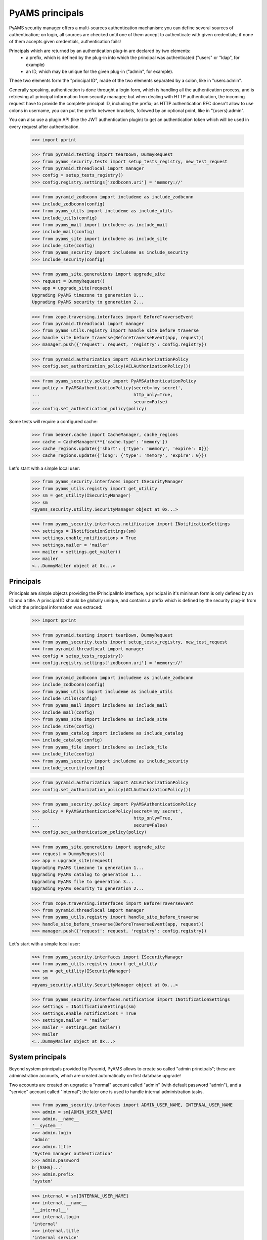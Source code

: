 
================
PyAMS principals
================

PyAMS security manager offers a multi-sources authentication machanism: you can define several
sources of authentication; on login, all sources are checked until one of them accept to
authenticate with given credentials; if none of them accepts given credentials, authentication
fails!

Principals which are returned by an authentication plug-in are declared by two elements:
 - a prefix, which is defined by the plug-in into which the principal was authenticated
   ("users" or "ldap", for example)
 - an ID, which may be unique for the given plug-in ("admin", for example).

These two elements form the "principal ID", made of the two elements separated by a colon, like
in "users:admin".

Generally speaking, authentication is done throught a login form, which is handling all the
authentication process, and is retrieving all principal information from security manager; but
when dealing with HTTP authentication, the incoming request have to provide the complete
principal ID, including the prefix; as HTTP authentication RFC doesn't allow to use colons
in username, you can put the prefix between brackets, followed by an optional point, like in
"{users}.admin".

You can also use a plugin API (like the JWT authentication plugin) to get an authentication
token which will be used in every request after authentication.

    >>> import pprint

    >>> from pyramid.testing import tearDown, DummyRequest
    >>> from pyams_security.tests import setup_tests_registry, new_test_request
    >>> from pyramid.threadlocal import manager
    >>> config = setup_tests_registry()
    >>> config.registry.settings['zodbconn.uri'] = 'memory://'

    >>> from pyramid_zodbconn import includeme as include_zodbconn
    >>> include_zodbconn(config)
    >>> from pyams_utils import includeme as include_utils
    >>> include_utils(config)
    >>> from pyams_mail import includeme as include_mail
    >>> include_mail(config)
    >>> from pyams_site import includeme as include_site
    >>> include_site(config)
    >>> from pyams_security import includeme as include_security
    >>> include_security(config)

    >>> from pyams_site.generations import upgrade_site
    >>> request = DummyRequest()
    >>> app = upgrade_site(request)
    Upgrading PyAMS timezone to generation 1...
    Upgrading PyAMS security to generation 2...

    >>> from zope.traversing.interfaces import BeforeTraverseEvent
    >>> from pyramid.threadlocal import manager
    >>> from pyams_utils.registry import handle_site_before_traverse
    >>> handle_site_before_traverse(BeforeTraverseEvent(app, request))
    >>> manager.push({'request': request, 'registry': config.registry})

    >>> from pyramid.authorization import ACLAuthorizationPolicy
    >>> config.set_authorization_policy(ACLAuthorizationPolicy())

    >>> from pyams_security.policy import PyAMSAuthenticationPolicy
    >>> policy = PyAMSAuthenticationPolicy(secret='my secret',
    ...                                    http_only=True,
    ...                                    secure=False)
    >>> config.set_authentication_policy(policy)

Some tests will require a configured cache:

    >>> from beaker.cache import CacheManager, cache_regions
    >>> cache = CacheManager(**{'cache.type': 'memory'})
    >>> cache_regions.update({'short': {'type': 'memory', 'expire': 0}})
    >>> cache_regions.update({'long': {'type': 'memory', 'expire': 0}})

Let's start with a simple local user:

    >>> from pyams_security.interfaces import ISecurityManager
    >>> from pyams_utils.registry import get_utility
    >>> sm = get_utility(ISecurityManager)
    >>> sm
    <pyams_security.utility.SecurityManager object at 0x...>

    >>> from pyams_security.interfaces.notification import INotificationSettings
    >>> settings = INotificationSettings(sm)
    >>> settings.enable_notifications = True
    >>> settings.mailer = 'mailer'
    >>> mailer = settings.get_mailer()
    >>> mailer
    <...DummyMailer object at 0x...>


Principals
----------

Principals are simple objects providing the IPrincipalInfo interface; a principal
in it's minimum form is only defined by an ID and a title. A principal ID should be globally
unique, and contains a prefix which is defined by the security plug-in from which the principal
information was extraced:

    >>> import pprint

    >>> from pyramid.testing import tearDown, DummyRequest
    >>> from pyams_security.tests import setup_tests_registry, new_test_request
    >>> from pyramid.threadlocal import manager
    >>> config = setup_tests_registry()
    >>> config.registry.settings['zodbconn.uri'] = 'memory://'

    >>> from pyramid_zodbconn import includeme as include_zodbconn
    >>> include_zodbconn(config)
    >>> from pyams_utils import includeme as include_utils
    >>> include_utils(config)
    >>> from pyams_mail import includeme as include_mail
    >>> include_mail(config)
    >>> from pyams_site import includeme as include_site
    >>> include_site(config)
    >>> from pyams_catalog import includeme as include_catalog
    >>> include_catalog(config)
    >>> from pyams_file import includeme as include_file
    >>> include_file(config)
    >>> from pyams_security import includeme as include_security
    >>> include_security(config)

    >>> from pyramid.authorization import ACLAuthorizationPolicy
    >>> config.set_authorization_policy(ACLAuthorizationPolicy())

    >>> from pyams_security.policy import PyAMSAuthenticationPolicy
    >>> policy = PyAMSAuthenticationPolicy(secret='my secret',
    ...                                    http_only=True,
    ...                                    secure=False)
    >>> config.set_authentication_policy(policy)

    >>> from pyams_site.generations import upgrade_site
    >>> request = DummyRequest()
    >>> app = upgrade_site(request)
    Upgrading PyAMS timezone to generation 1...
    Upgrading PyAMS catalog to generation 1...
    Upgrading PyAMS file to generation 3...
    Upgrading PyAMS security to generation 2...

    >>> from zope.traversing.interfaces import BeforeTraverseEvent
    >>> from pyramid.threadlocal import manager
    >>> from pyams_utils.registry import handle_site_before_traverse
    >>> handle_site_before_traverse(BeforeTraverseEvent(app, request))
    >>> manager.push({'request': request, 'registry': config.registry})

Let's start with a simple local user:

    >>> from pyams_security.interfaces import ISecurityManager
    >>> from pyams_utils.registry import get_utility
    >>> sm = get_utility(ISecurityManager)
    >>> sm
    <pyams_security.utility.SecurityManager object at 0x...>

    >>> from pyams_security.interfaces.notification import INotificationSettings
    >>> settings = INotificationSettings(sm)
    >>> settings.enable_notifications = True
    >>> settings.mailer = 'mailer'
    >>> mailer = settings.get_mailer()
    >>> mailer
    <...DummyMailer object at 0x...>


System principals
-----------------

Beyond system principals provided by Pyramid, PyAMS allows to create so called "admin principals";
these are administration accounts, which are created automatically on first database upgrade!

Two accounts are created on upgrade: a "normal" account called "admin" (with default password
"admin"), and a "service" account called "internal"; the later one is used to handle
internal administration tasks.

    >>> from pyams_security.interfaces import ADMIN_USER_NAME, INTERNAL_USER_NAME
    >>> admin = sm[ADMIN_USER_NAME]
    >>> admin.__name__
    '__system__'
    >>> admin.login
    'admin'
    >>> admin.title
    'System manager authentication'
    >>> admin.password
    b'{SSHA}...'
    >>> admin.prefix
    'system'

    >>> internal = sm[INTERNAL_USER_NAME]
    >>> internal.__name__
    '__internal__'
    >>> internal.login
    'internal'
    >>> internal.title
    'internal service'
    >>> internal.password is None
    True
    >>> internal.prefix
    'system'

Setting admin account password to an empty value prevents login with this account!

    >>> from pyams_security.credential import Credentials
    >>> request = DummyRequest()
    >>> creds = Credentials(prefix='http', id='system:internal', login='internal', password=None)
    >>> internal.authenticate(creds, request) is None
    True


Authenticating principals
-------------------------

Authentication plug-ins extract credentials from request and returns them in an object
implementing ICredentials interface; attributes contained into a *Credentials* instance are
added by the plug-in which extracted these credentials, and can vary from a plugin to another:

    >>> from pyams_security.credential import Credentials
    >>> creds = Credentials(prefix='http', id='system:admin', login='admin', password='admin')
    >>> creds
    <...Credentials object at 0x...>
    >>> creds.prefix
    'http'
    >>> creds.id
    'system:admin'
    >>> creds.attributes['login']
    'admin'
    >>> creds.attributes['password']
    'admin'

    >>> principal_id = admin.authenticate(creds, request)
    >>> principal_id
    'system:admin'
    >>> principal = admin.get_principal(principal_id)
    >>> principal
    <pyams_security.principal.PrincipalInfo object at 0x...>
    >>> admin.get_all_principals(principal_id)
    {'system:admin'}

Authentication with bad credentials should fail by returning a None value: it's also common to
have wrong authentication access or exceptions with custom logins or password, so we have to
check for them:

    >>> req2 = new_test_request('{system}.admin', 'admin:bad', registry=config.registry)
    >>> creds2 = Credentials(prefix='http', id='admin:bad', login='admin', password='admin')
    >>> creds2
    <pyams_security.credential.Credentials object at 0x...>

    >>> admin.authenticate(creds2, req2) is None
    False


Alternate principals
--------------------

An authenticated request have a principal associated with it, which is matching a user entry in
an internal or external users database. But a principal can be associated with other ones: local
or LDAP groups to which the user is associated, are all principals which are granted
to the current request; if roles are granted to a principal in a given context, all roles
associated to the principal, directly or indirectly (via groups for example), also become new
principals which are granted to the request.

Some system principals also exist, for example "{Everyone}" or "{Authenticated}", to identify
principals associated with a given request:

    >>> request = DummyRequest()
    >>> policy.effective_principals(request)
    {'system.Everyone'}

    >>> from zope.interface import implementer
    >>> from pyams_security.interfaces import ICredentialsPlugin
    >>> from pyams_security.credential import Credentials

    >>> @implementer(ICredentialsPlugin)
    ... class FakeCredentialsPlugin:
    ...
    ...     title = "Fake credentials plugin"
    ...     prefix = 'fake'
    ...     enabled = True
    ...
    ...     def extract_credentials(self, request):
    ...         login = request.environ.get('login')
    ...         password = request.environ.get('passwd')
    ...         if login and password:
    ...             return Credentials(self.prefix, login, login=login, password=password)

    >>> plugin = FakeCredentialsPlugin()
    >>> config.registry.registerUtility(plugin, ICredentialsPlugin, name='fake')
    >>> plugin in sm.credentials_plugins
    True

    >>> request = DummyRequest()
    >>> request.environ.update({'login': 'system:admin', 'passwd': 'bad'})
    >>> request.environ.update({'doctest': True})
    >>> policy.authenticated_userid(request)
    'system:admin'
    >>> sorted(policy.effective_principals(request))
    ['system.Authenticated', 'system.Everyone', 'system:admin']

    >>> request = DummyRequest()
    >>> request.environ.update({'login': 'system:admin', 'passwd': 'admin'})
    >>> policy.authenticated_userid(request)
    'system:admin'
    >>> sorted(policy.effective_principals(request))
    ['system.Authenticated', 'system.Everyone', 'system:admin']

As you can see here, the policy "authenticated_userid" doesn't means that the request was
correctly authenticated, but only that the given credentials are matching an existing principal.

Administration principals are also directory plug-ins, so they can provide results
when looking for principals:

    >>> admin.get_principal('system:admin', info=False) is admin
    True
    >>> admin.get_principal('system:admin')
    <pyams_security.principal.PrincipalInfo object at 0x...>
    >>> admin.get_principal('system:missing', info=False) is None
    True

    >>> list(admin.find_principals(''))
    []
    >>> list(admin.find_principals('admin'))
    [<pyams_security.principal.PrincipalInfo object at 0x...>]
    >>> list(admin.find_principals('admin', exact_match=True))
    [<pyams_security.principal.PrincipalInfo object at 0x...>]


Searching principals
--------------------

Authentication plugins which implement the IDirectoryPlugin interface can be used to search
principals; these can include local users, local groups as well as LDAP principals or users
which were registered using an OAuth authentication provider.

As any directory plug-in, admin principal can respond to search queries:

    >>> [principal.id for principal in admin.find_principals('admin')]
    ['system:admin']

As any security plug-in, an admin principal can be disabled; a disabled plug-in can't authenticate
a request or provide principal info:

    >>> admin.enabled = False
    >>> admin.enabled
    False
    >>> admin.authenticate(creds, request) is None
    True
    >>> admin.get_principal(principal_id) is None
    True
    >>> admin.get_all_principals(principal_id)
    set()

We will reactivate admin user for the rest of the test:

    >>> admin.enabled = True

A generic utility function is available to get principal of a given request:

    >>> from pyams_security.utility import get_principal

    >>> request = DummyRequest()
    >>> request.environ.update({'login': 'system:admin', 'passwd': 'admin'})
    >>> principal = get_principal(request)
    >>> principal
    <pyams_security.principal.PrincipalInfo object at 0x...>

    >>> request = DummyRequest()
    >>> principal2 = get_principal(request)
    >>> principal2
    <pyams_security.principal.UnknownPrincipal object at 0x...>
    >>> principal2.title
    '< unknown principal >'

    >>> principal3 = get_principal(request, 'users:user1')
    >>> principal3
    <pyams_security.principal.MissingPrincipal object at 0x...>
    >>> principal3.title
    'MissingPrincipal: users:user1'
    >>> principal3 is principal
    False
    >>> principal3 == principal
    False


Using principal annotations
---------------------------

As principals are volatile objects, an IPrincipalAnnotationUtility can be used to store
principals related information; an IPrincipalAnnotationUtility is registered automatically
on site upgrade:

    >>> from zope.principalannotation.interfaces import IPrincipalAnnotationUtility
    >>> get_utility(IPrincipalAnnotationUtility)
    <zope.principalannotation.utility.PrincipalAnnotationUtility object at 0x...>

    >>> from zope.annotation.interfaces import IAnnotations
    >>> IAnnotations(principal)
    <zope.principalannotation.utility.Annotations object at 0x...>


Other principal features
------------------------

Principals can be compared by their ID, and used as mapping keys:

    >>> request = DummyRequest()
    >>> request.environ.update({'login': 'system:admin', 'passwd': 'admin'})
    >>> principal = get_principal(request)
    >>> principal3 = get_principal(request)

    >>> principal is principal3
    False
    >>> principal == principal3
    True

    >>> values = {principal: True}
    >>> values
    {<pyams_security.principal.PrincipalInfo object at 0x...>: True}


Tests cleanup:

    >>> manager.clear()
    >>> tearDown()
